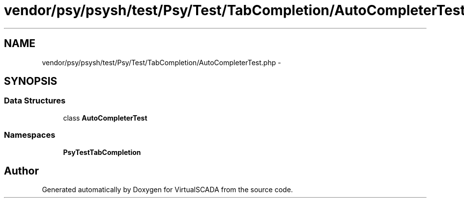 .TH "vendor/psy/psysh/test/Psy/Test/TabCompletion/AutoCompleterTest.php" 3 "Tue Apr 14 2015" "Version 1.0" "VirtualSCADA" \" -*- nroff -*-
.ad l
.nh
.SH NAME
vendor/psy/psysh/test/Psy/Test/TabCompletion/AutoCompleterTest.php \- 
.SH SYNOPSIS
.br
.PP
.SS "Data Structures"

.in +1c
.ti -1c
.RI "class \fBAutoCompleterTest\fP"
.br
.in -1c
.SS "Namespaces"

.in +1c
.ti -1c
.RI " \fBPsy\\Test\\TabCompletion\fP"
.br
.in -1c
.SH "Author"
.PP 
Generated automatically by Doxygen for VirtualSCADA from the source code\&.
